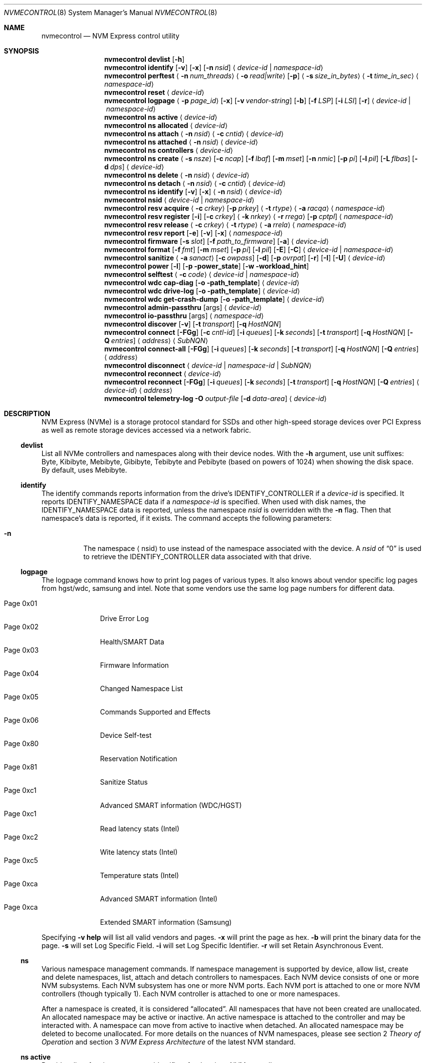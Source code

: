 .\"
.\" Copyright (c) 2020 Warner Losh <imp@FreeBSD.org>
.\" Copyright (c) 2018-2019 Alexander Motin <mav@FreeBSD.org>
.\" Copyright (c) 2012 Intel Corporation
.\" All rights reserved.
.\"
.\" Redistribution and use in source and binary forms, with or without
.\" modification, are permitted provided that the following conditions
.\" are met:
.\" 1. Redistributions of source code must retain the above copyright
.\"    notice, this list of conditions, and the following disclaimer,
.\"    without modification.
.\" 2. Redistributions in binary form must reproduce at minimum a disclaimer
.\"    substantially similar to the "NO WARRANTY" disclaimer below
.\"    ("Disclaimer") and any redistribution must be conditioned upon
.\"    including a substantially similar Disclaimer requirement for further
.\"    binary redistribution.
.\"
.\" NO WARRANTY
.\" THIS SOFTWARE IS PROVIDED BY THE COPYRIGHT HOLDERS AND CONTRIBUTORS
.\" "AS IS" AND ANY EXPRESS OR IMPLIED WARRANTIES, INCLUDING, BUT NOT
.\" LIMITED TO, THE IMPLIED WARRANTIES OF MERCHANTIBILITY AND FITNESS FOR
.\" A PARTICULAR PURPOSE ARE DISCLAIMED. IN NO EVENT SHALL THE COPYRIGHT
.\" HOLDERS OR CONTRIBUTORS BE LIABLE FOR SPECIAL, EXEMPLARY, OR CONSEQUENTIAL
.\" DAMAGES (INCLUDING, BUT NOT LIMITED TO, PROCUREMENT OF SUBSTITUTE GOODS
.\" OR SERVICES; LOSS OF USE, DATA, OR PROFITS; OR BUSINESS INTERRUPTION)
.\" HOWEVER CAUSED AND ON ANY THEORY OF LIABILITY, WHETHER IN CONTRACT,
.\" STRICT LIABILITY, OR TORT (INCLUDING NEGLIGENCE OR OTHERWISE) ARISING
.\" IN ANY WAY OUT OF THE USE OF THIS SOFTWARE, EVEN IF ADVISED OF THE
.\" POSSIBILITY OF SUCH DAMAGES.
.\"
.\" nvmecontrol man page.
.\"
.\" Author: Jim Harris <jimharris@FreeBSD.org>
.\"
.Dd April 29, 2025
.Dt NVMECONTROL 8
.Os
.Sh NAME
.Nm nvmecontrol
.Nd NVM Express control utility
.Sh SYNOPSIS
.Nm
.Ic devlist
.Op Fl h
.Nm
.Ic identify
.Op Fl v
.Op Fl x
.Op Fl n Ar nsid
.Aq Ar device-id | Ar namespace-id
.Nm
.Ic perftest
.Aq Fl n Ar num_threads
.Aq Fl o Ar read|write
.Op Fl p
.Aq Fl s Ar size_in_bytes
.Aq Fl t Ar time_in_sec
.Aq Ar namespace-id
.Nm
.Ic reset
.Aq Ar device-id
.Nm
.Ic logpage
.Aq Fl p Ar page_id
.Op Fl x
.Op Fl v Ar vendor-string
.Op Fl b
.Op Fl f Ar LSP
.Op Fl i Ar LSI
.Op Fl r
.Aq Ar device-id | Ar namespace-id
.Nm
.Ic ns active
.Aq Ar device-id
.Nm
.Ic ns allocated
.Aq Ar device-id
.Nm
.Ic ns attach
.Aq Fl n Ar nsid
.Aq Fl c Ar cntid
.Aq Ar device-id
.Nm
.Ic ns attached
.Aq Fl n Ar nsid
.Aq Ar device-id
.Nm
.Ic ns controllers
.Aq Ar device-id
.Nm
.Ic ns create
.Aq Fl s Ar nsze
.Op Fl c Ar ncap
.Op Fl f Ar lbaf
.Op Fl m Ar mset
.Op Fl n Ar nmic
.Op Fl p Ar pi
.Op Fl l Ar pil
.Op Fl L Ar flbas
.Op Fl d Ar dps
.Aq Ar device-id
.Nm
.Ic ns delete
.Aq Fl n Ar nsid
.Aq Ar device-id
.Nm
.Ic ns detach
.Aq Fl n Ar nsid
.Aq Fl c Ar cntid
.Aq Ar device-id
.Nm
.Ic ns identify
.Op Fl v
.Op Fl x
.Aq Fl n Ar nsid
.Aq Ar device-id
.Nm
.Ic nsid
.Aq Ar device-id | Ar namespace-id
.Nm
.Ic resv acquire
.Aq Fl c Ar crkey
.Op Fl p Ar prkey
.Aq Fl t Ar rtype
.Aq Fl a Ar racqa
.Aq Ar namespace-id
.Nm
.Ic resv register
.Op Fl i
.Op Fl c Ar crkey
.Aq Fl k Ar nrkey
.Aq Fl r Ar rrega
.Op Fl p Ar cptpl
.Aq Ar namespace-id
.Nm
.Ic resv release
.Aq Fl c Ar crkey
.Aq Fl t Ar rtype
.Aq Fl a Ar rrela
.Aq Ar namespace-id
.Nm
.Ic resv report
.Op Fl e
.Op Fl v
.Op Fl x
.Aq Ar namespace-id
.Nm
.Ic firmware
.Op Fl s Ar slot
.Op Fl f Ar path_to_firmware
.Op Fl a
.Aq Ar device-id
.Nm
.Ic format
.Op Fl f Ar fmt
.Op Fl m Ar mset
.Op Fl p Ar pi
.Op Fl l Ar pil
.Op Fl E
.Op Fl C
.Aq Ar device-id | Ar namespace-id
.Nm
.Ic sanitize
.Aq Fl a Ar sanact
.Op Fl c Ar owpass
.Op Fl d
.Op Fl p Ar ovrpat
.Op Fl r
.Op Fl I
.Op Fl U
.Aq Ar device-id
.Nm
.Ic power
.Op Fl l
.Op Fl p power_state
.Op Fl w workload_hint
.Nm
.Ic selftest
.Aq Fl c Ar code
.Aq Ar device-id | Ar namespace-id
.Nm
.Ic wdc cap-diag
.Op Fl o path_template
.Aq Ar device-id
.Nm
.Ic wdc drive-log
.Op Fl o path_template
.Aq Ar device-id
.Nm
.Ic wdc get-crash-dump
.Op Fl o path_template
.Aq Ar device-id
.\" .Nm
.\" .Ic wdc purge
.\" .Aq device-id
.\" .Nm
.\" .Ic wdc purge-monitor
.\" .Aq device-id
.Nm
.Ic admin-passthru
.Op args
.Aq Ar device-id
.Nm
.Ic io-passthru
.Op args
.Aq Ar namespace-id
.Nm
.Ic discover
.Op Fl v
.Op Fl t Ar transport
.Op Fl q Ar HostNQN
.Nm
.Ic connect
.Op Fl FGg
.Op Fl c Ar cntl-id
.Op Fl i Ar queues
.Op Fl k Ar seconds
.Op Fl t Ar transport
.Op Fl q Ar HostNQN
.Op Fl Q Ar entries
.Aq Ar address
.Aq Ar SubNQN
.Nm
.Ic connect-all
.Op Fl FGg
.Op Fl i Ar queues
.Op Fl k Ar seconds
.Op Fl t Ar transport
.Op Fl q Ar HostNQN
.Op Fl Q Ar entries
.Aq Ar address
.Nm
.Ic disconnect
.Aq Ar device-id | Ar namespace-id | Ar SubNQN
.Nm
.Ic reconnect
.Aq Ar device-id
.Nm
.Ic reconnect
.Op Fl FGg
.Op Fl i Ar queues
.Op Fl k Ar seconds
.Op Fl t Ar transport
.Op Fl q Ar HostNQN
.Op Fl Q Ar entries
.Aq Ar device-id
.Aq Ar address
.Nm
.Ic telemetry-log
.Fl O Ar output-file
.Op Fl d Ar data-area
.Aq Ar device-id
.Sh DESCRIPTION
NVM Express (NVMe) is a storage protocol standard for SSDs and other
high-speed storage devices over PCI Express as well as remote storage
devices accessed via a network fabric.
.Ss devlist
List all NVMe controllers and namespaces along with their device nodes.
With the
.Fl h
argument, use unit suffixes: Byte, Kibibyte, Mebibyte, Gibibyte, Tebibyte
and Pebibyte (based on powers of 1024) when showing the disk space.
By default, uses Mebibyte.
.Ss identify
The identify commands reports information from the drive's
.Dv IDENTIFY_CONTROLLER
if a
.Ar device-id
is specified.
It reports
.Dv IDENTIFY_NAMESPACE
data if a
.Ar namespace-id
is specified.
When used with disk names, the
.Dv IDENTIFY_NAMESPACE
data is reported, unless the namespace
.Ar nsid
is overridden with the
.Fl n
flag.
Then that namespace's data is reported, if it exists.
The command accepts the following parameters:
.Bl -tag -width 6n
.It Fl n
The namespace
.Aq nsid
to use instead of the namespace associated with the device.
A
.Ar nsid
of
.Dq 0
is used to retrieve the
.Dv IDENTIFY_CONTROLLER
data associated with that drive.
.El
.Ss logpage
The logpage command knows how to print log pages of various types.
It also knows about vendor specific log pages from hgst/wdc, samsung and intel.
Note that some vendors use the same log page numbers for different data.
.Pp
.Bl -tag -compact -width "Page 0x00"
.It Dv Page 0x01
Drive Error Log
.It Dv Page 0x02
Health/SMART Data
.It Dv Page 0x03
Firmware Information
.It Dv Page 0x04
Changed Namespace List
.It Dv Page 0x05
Commands Supported and Effects
.It Dv Page 0x06
Device Self-test
.It Dv Page 0x80
Reservation Notification
.It Dv Page 0x81
Sanitize Status
.It Dv Page 0xc1
Advanced SMART information (WDC/HGST)
.It Dv Page 0xc1
Read latency stats (Intel)
.It Dv Page 0xc2
Wite latency stats (Intel)
.It Dv Page 0xc5
Temperature stats (Intel)
.It Dv Page 0xca
Advanced SMART information (Intel)
.It Dv Page 0xca
Extended SMART information (Samsung)
.El
.Pp
Specifying
.Fl v
.Ic help
will list all valid vendors and pages.
.Fl x
will print the page as hex.
.Fl b
will print the binary data for the page.
.Fl s
will set Log Specific Field.
.Fl i
will set Log Specific Identifier.
.Fl r
will set Retain Asynchronous Event.
.Ss ns
Various namespace management commands.
If namespace management is supported by device, allow list, create and delete
namespaces, list, attach and detach controllers to namespaces.
Each NVM device consists of one or more NVM subsystems.
Each NVM subsystem has one or more NVM ports.
Each NVM port is attached to one or more NVM controllers (though typically 1).
Each NVM controller is attached to one or more namespaces.
.Pp
After a namespace is created, it is considered
.Dq allocated .
All namespaces that have not been created are unallocated.
An allocated namespace may be active or inactive.
An active namespace is attached to the controller and may be interacted with.
A namespace can move from active to inactive when detached.
An allocated namespace may be deleted to become unallocated.
For more details on the nuances of NVM namespaces, please see section 2
.Em Theory of Operation
and section 3
.Em NVM Express Architecture
of the latest NVM standard.
.Ss ns active
Provide a list of active namespace identifiers for the givne NVM controller.
.Ss ns allocated
Provide a list of allocated namespace identifiers for the givne NVM controller.
.Ss ns attach
Attach an nsid to a controller.
The primary controller is used if one is not specified.
.Ss ns attached
Provide a list of controllers attached to a nsid.
If only a nvme controller argument is provided, a nsid must also be specified.
.Ss ns controllers
Provide a list of all controllers in the NVM subsystem.
.Ss ns create
Creates a new namespace.
.Ss ns delete
Delete a namespace.
It must be currently inactive.
.Ss ns detach
Detach a namespace from a controller.
The namespace will become inaccessible, but its contents will remain if it is
.Em activated
again.
.Ss ns identify
Print detailed information about the namespace.
.Ss nsid
Reports the namespace id and controller device associated with the
.Aq Ar namespace-id
or
.Aq Ar device-id
argument.
.Ss resv acquire
Acquire or preempt namespace reservation, using specified parameters:
.Bl -tag -width 6n
.It Fl a
Acquire action:
.Bl -tag -compact -width 6n
.It Dv 0
Acquire
.It Dv 1
Preempt
.It Dv 2
Preempt and abort
.El
.It Fl c
Current reservation key.
.It Fl p
Preempt reservation key.
.It Fl t
Reservation type:
.Bl -tag -compact -width 6n
.It Dv 1
Write Exclusive
.It Dv 2
Exclusive Access
.It Dv 3
Write Exclusive - Registrants Only
.It Dv 4
Exclusive Access - Registrants Only
.It Dv 5
Write Exclusive - All Registrants
.It Dv 6
Exclusive Access - All Registrants
.El
.El
.Ss resv register
Register, unregister or replace reservation key, using specified parameters:
.Bl -tag -width 6n
.It Fl c
Current reservation key.
.It Fl k
New reservation key.
.It Fl r
Register action:
.Bl -tag -compact -width 6n
.It Dv 0
Register
.It Dv 1
Unregister
.It Dv 2
Replace
.El
.It Fl i
Ignore Existing Key
.It Fl p
Change Persist Through Power Loss State:
.Bl -tag -compact -width 6n
.It Dv 0
No change to PTPL state
.It Dv 2
Set PTPL state to ‘0’.
Reservations are released and registrants are cleared on a power on.
.It Dv 3
Set PTPL state to ‘1’.
Reservations and registrants persist across a power loss.
.El
.El
.Ss resv release
Release or clear reservation, using specified parameters:
.Bl -tag -width 6n
.It Fl c
Current reservation key.
.It Fl t
Reservation type.
.It Fl a
Release action:
.Bl -tag -compact -width 6n
.It Dv 0
Release
.It Dv 1
Clean
.El
.El
.Ss resv report
Print reservation status, using specified parameters:
.Bl -tag -width 6n
.It Fl x
Print reservation status in hex.
.It Fl e
Use Extended Data Structure.
.El
.Ss format
Format either specified namespace, or all namespaces of specified controller,
using specified parameters:
.Bl -tag -width 8n
.It Fl f Ar fmt
The index
.Ar fmt
of the parameters to use.
LBA Format #, as specified in the identification of the namespace using
.Dq nvmecontrol identify
command with a namespace specified maps this index into these parameters.
.It Fl m Ar mset
Metadata Setting.
.Ar mset
.Bl -tag -compact -width 6n
.It Dv 0
do not transfer metadata with LBA information
.It Dv 1
Transfer the metadata as part of the extended LBA information.
.El
.It Fl p Ar pi
Protection Information.
.Bl -tag -compact -width 6n
.It Dv 0
Protection Information not enabled.
.It Dv 1
Type 1 information protection enabled.
.It Dv 2
Type 2 information protection enabled.
.It Dv 3
Type 3 information protection enabled.
.El
.It Fl l Ar pil
Protection Information Location.
.Bl -tag -compact -width 6n
.It Dv 0
Transfer the protection metadata as the last N bytes of the transfer.
.It Dv 1
Transfer the protection metadata as the first N bytes of the transfer.
.El
.It Fl E
Enables User Data Erase during format.
All users data is erased and subsequent reads are indeterminate.
The drive may implement this as a cryptographic erase or it may
physically erase the underlying media.
.It Fl C
Enables Cryptographic Erase during format.
All user data is erased  cryptographically by deleting the encryption key,
rendering it unintelligible.
.El
.Pp
When formatting specific namespace, existing values are used as defaults.
When formatting all namespaces, all parameters should be specified.
Some controllers may not support formatting or erasing specific or all
namespaces.
The
.Xr nvme 4
driver does not currently support metadata and protection information
transfers.
.Ss sanitize
Sanitize NVM subsystem of specified controller,
using specified parameters:
.Bl -tag -width 6n
.It Fl a Ar operation
Specify the sanitize operation to perform.
.Bl -tag -width 16n
.It overwrite
Perform an overwrite operation by writing a user supplied
data pattern to the device one or more times.
The pattern is given by the
.Fl p
argument.
The number of times is given by the
.Fl c
argument.
.It block
Perform a block erase operation.
All the device's blocks are set to a vendor defined
value, typically zero.
.It crypto
Perform a cryptographic erase operation.
The encryption keys are changed to prevent the decryption
of the data.
.It exitfailure
Exits a previously failed sanitize operation.
A failed sanitize operation can only be exited if it was
run in the unrestricted completion mode, as provided by the
.Fl U
argument.
.It 1, 2, 3, 4
nvme-cli compatible
.Fl a
values for
.Dq exitfailure ,
.Dq block ,
.Dq overwrite ,
and
.Dq crypto
respectively.
.El
.It Fl c Ar passes
The number of passes when performing an
.Sq overwrite
operation.
Valid values are between 1 and 16.
The default is 1.
.It Fl d
No Deallocate After Sanitize.
.It Fl I
When performing an
.Sq overwrite
operation, the pattern is inverted between consecutive passes.
.It Fl p Ar pattern
32 bits of pattern to use when performing an
.Sq overwrite
operation.
The pattern is repeated as needed to fill each block.
.It Fl U
Perform the sanitize in the unrestricted completion mode.
If the operation fails, it can later be exited with the
.Sq exitfailure
operation.
.It Fl r
Run in
.Dq report only
mode.
This will report status on a sanitize that is already running on the drive.
.El
.Ss power
Manage the power modes of the NVMe controller.
.Bl -tag -width 6n
.It Fl l
List all supported power modes.
.It Fl p Ar mode
Set the power mode to
.Ar mode .
This must be a mode listed with the
.Dl nvmecontrol power -l
command.
.It Fl w Ar hint
Set the workload hint for automatic power mode control.
.Bl -tag -compact -width 6n
.It 0
No workload hint is provided.
.It 1
Extended idle period workload.
The device is often idle for minutes at a time.
A burst of write commands comes in over a period of seconds.
Then the device returns to being idle.
.It 2
Heavy sequential writes.
A huge number of sequential writes will be submitted, filling the submission queues.
.It Other
All other values are reserved and have no standard meaning.
.El
Please see the
.Dq NVM Subsystem Workloads
section of the relevant NVM Express Base Standard for details.
.El
.Ss selftest
Start the specified device self-test:
.Bl -tag -width 6n
.It Fl c Ar code
Specify the device self-test command code.
Common codes are:
.Bl -tag -compact -width 6n
.It Dv 0x1
Start a short device self-test operation
.It Dv 0x2
Start an extended device self-test operation
.It Dv 0xe
Start a vendor specific device self-test operation
.It Dv 0xf
Abort the device self-test operation
.El
.El
.Ss wdc
The various wdc command retrieve log data from the wdc/hgst drives.
The
.Fl o
flag specifies a path template to use to output the files.
Each file takes the path template (which defaults to nothing), appends
the drive's serial number and the type of dump it is followed
by .bin.
These logs must be sent to the vendor for analysis.
This tool only provides a way to extract them.
.Ss passthru
The
.Dq admin-passthru
and
.Dq io-passthru
commands send NVMe commands to
either the administrative or the data part of the device.
These commands are expected to be compatible with nvme-cli.
Please see the NVM Express Base Standard for details.
.Bl -tag -width 16n
.It Fl o -opcode Ar opcode
Opcode to send.
.It Fl 2 -cdw2 Ar value
32-bit value for CDW2.
.It Fl 3 -cdw3 Ar value
32-bit value for CDW3.
.It Fl 4 -cdw10 Ar value
32-bit value for CDW10.
.It Fl 5 -cdw11 Ar value
32-bit value for CDW11.
.It Fl 6 -cdw12 Ar value
32-bit value for CDW12.
.It Fl 7 -cdw13 Ar value
32-bit value for CDW13.
.It Fl 8 -cdw14 Ar value
32-bit value for CDW14.
.It Fl 9 -cdw15 Ar value
32-bit value for CDW15.
.It Fl l -data-len
Length of the data for I/O (bytes).
.It Fl m -metadata-len
Length of the metadata segment for command (bytes).
This is ignored and not implemented in
.Xr nvme 4 .
.It Fl f -flags
Nvme command flags.
.It Fl n -namespace-id
Namespace ID for command (Ignored).
.It Fl p -prefill
Value to prefill payload with.
.It Fl b -raw-binary
Output in binary format (otherwise a hex dump is produced).
.It Fl d -dry-run
Do not actually execute the command, but perform sanity checks on it.
.It Fl r -read
Command reads data from the device.
.It Fl s -show-command
Show all the command values on stdout.
.It Fl w -write
Command writes data to the device.
.El
.Pp
Send arbitrary commands to the device.
Can be used to extract vendor specific logs.
Transfers to/from the device possible, but limited to
.Dv MAXPHYS
bytes.
Commands either read data or write it, but not both.
Commands needing metadata are not supported by the
.Xr nvme 4
drive.
.Ss discover
List the remote controllers advertised by a remote Discovery Controller:
.Bl -tag -width 6n
.It Fl t Ar transport
Transport to use.
The default is
.Ar tcp .
.It Fl q Ar HostNQN
NVMe Qualified Name to use for this host.
By default an NQN is auto-generated from the current host's UUID.
.It Fl v
Display the
.Dv IDENTIFY_CONTROLLER
data for the Discovery Controller.
.El
.Ss connect
Establish an association with the I/O controller named
.Ar SubNQN
at
.Ar address .
The address must include a port.
.Pp
An admin queue pair and one or more I/O queue pairs are created and handed
off to the kernel to create a new controller device.
.Bl -tag -width 6n
.It Fl c Ar cntl-id
Remote controller ID to request:
.Bl -tag
.It dynamic
Request a dynamic controller ID for controllers using the dynamic
controller model.
This is the default.
.It static
Request a dynamic controller ID for controllers using the static
controller model.
.It Ar number
Request a specific controller ID for controllers using the static
controller model.
.El
.It Fl F
Request submission queue flow control.
By default submission queue flow control is disabled unless the remote
controller requires it.
.It Fl g
Enable TCP PDU header digests.
.It Fl G
Enable TCP PDU data digests.
.It Fl i Ar queues
Number of I/O queue pairs to create.
The default is 1.
.It Fl k Ar seconds
Keep Alive timer duration in seconds.
The default is 120.
.It Fl t Ar transport
Transport to use.
The default is
.Ar tcp .
.It Fl q Ar HostNQN
NVMe Qualified Name to use for this host.
By default an NQN is auto-generated from the current host's UUID.
.It Fl Q Ar entries
Number of entries in each I/O queue.
By default the maximum queue size reported by the MQES field
of the remote host's CAP property is used.
.El
.Ss connect-all
Query the Discovery Controller at
.Ar address
and establish an association for each advertised I/O controller.
The
.Fl t
flag determines the transport used for the initial association with
the Discovery Controller and defaults to
.Ar tcp .
All other flags are used to control properties of each I/O assocation as
described above for the
.Cm connect
command.
.Ss disconnect
Delete the controller device associated with a remote I/O controller
including any active association and open queues.
.Ss reconnect
Reestablish an association for the remote I/O controller associated with
.Ar device-id .
If an
.Ar address
is not provided,
the resolved address and settings from the previous association are used
to establish a new association.
If an
.Ar address
is provided,
the supplied address and command line flags are used to establish a new
association.
In this case,
the address must include a port and
the flags have the same meaning for the new association as described above
for the
.Cm connect
command.
.Ss telemetry-log
Extract the telemetry log associated with
.Ar device-id ,
using the specified parameters:
.Bl -tag -width 6n
.It Fl O Ar output-file
Output file for the data.
This parameter is mandatory.
.It Fl d Ar data-area
The data area is either 1, 2 or 3.
.El
.Sh DEVICE NAMES
Where
.Aq Ar namespace-id
is required, you can use either the
.Pa nvmeXnsY
device, or the disk device such as
.Pa ndaZ
or
.Pa nvdZ .
The leading
.Pa /dev/
may be omitted.
Where
.Aq Ar device-id
is required, you can use either the
.Pa nvmeX
device, or the disk device such as
.Pa ndaZ
or
.Pa nvdZ .
For commands that take an optional
.Aq nsid
you can use it to get information on other namespaces, or to query the
drive itself.
A
.Aq nsid
of
.Dq 0
means query the drive itself.
.Sh FABRICS TRANSPORTS
The following NVM Express over Fabrics transports are supported for
accessing remote controllers:
.Bl -tag
.It tcp
TCP transport
.El
.Sh NETWORK ADDRESSES
Network addresses for remote controllers can use one of the following formats:
.Bl -bullet
.It
.Bq Ar IPv6 address
.Ns : Ns Ar port
.It
.Ar IPv4 address
.Ns : Ns Ar port
.It
.Ar hostname Ns : Ns Ar port
.It
.Bq Ar IPv6 address
.It
.Ar IPv6 address
.It
.Ar IPv4 address
.It
.Ar hostname
.El
.Pp
If a
.Ar port
is not provided, a default value is used if possible.
.Sh EXAMPLES
.Dl nvmecontrol devlist
.Pp
Display a list of NVMe controllers and namespaces along with their device nodes.
.Pp
.Dl nvmecontrol identify nvme0
.Dl nvmecontrol identify -n 0 nvd0
.Pp
Display a human-readable summary of the nvme0
.Dv IDENTIFY_CONTROLLER
data.
In this example, nvd0 is connected to nvme0.
.Pp
.Dl nvmecontrol identify -x -v nvme0ns1
.Dl nvmecontrol identify -x -v -n 1 nvme0
.Pp
Display an hexadecimal dump of the nvme0
.Dv IDENTIFY_NAMESPACE
data for namespace 1.
.Pp
.Dl nvmecontrol perftest -n 32 -o read -s 512 -t 30 nvme0ns1
.Pp
Run a performance test on nvme0ns1 using 32 kernel threads for 30 seconds.
Each thread will issue a single 512 byte read command.
Results are printed to stdout when 30 seconds expires.
.Pp
.Dl nvmecontrol reset nvme0
.Dl nvmecontrol reset nda4
.Pp
Perform a controller-level reset of the nvme0 controller.
In this example, nda4 is wired to nvme0.
.Pp
.Dl nvmecontrol logpage -p 1 nvme0
.Pp
Display a human-readable summary of the nvme0 controller's Error Information Log.
Log pages defined by the NVMe specification include Error Information Log (ID=1),
SMART/Health Information Log (ID=2), and Firmware Slot Log (ID=3).
.Pp
.Dl nvmecontrol logpage -p 0xc1 -v wdc nvme0
.Pp
Display a human-readable summary of the nvme0's wdc-specific advanced
SMART data.
.Pp
.Dl nvmecontrol logpage -p 1 -x nvme0
.Pp
Display a hexadecimal dump of the nvme0 controller's Error Information Log.
.Pp
.Dl nvmecontrol logpage -p 0xcb -b nvme0 > /tmp/page-cb.bin
.Pp
Print the contents of vendor specific page 0xcb as binary data on
standard out.
Redirect it to a temporary file.
.Pp
.Dl nvmecontrol firmware -s 2 -f /tmp/nvme_firmware nvme0
.Pp
Download the firmware image contained in "/tmp/nvme_firmware" to slot 2 of the
nvme0 controller, but do not activate the image.
.Pp
.Dl nvmecontrol firmware -s 4 -a nvme0
.Pp
Activate the firmware in slot 4 of the nvme0 controller on the next reset.
.Pp
.Dl nvmecontrol firmware -s 7 -f /tmp/nvme_firmware -a nvme0
.Pp
Download the firmware image contained in "/tmp/nvme_firmware" to slot 7 of the
nvme0 controller and activate it on the next reset.
.Pp
.Dl nvmecontrol power -l nvme0
.Pp
List all the current power modes.
.Pp
.Dl nvmecontrol power -p 3 nvme0
.Pp
Set the current power mode.
.Pp
.Dl nvmecontrol power nvme0
.Pp
Get the current power mode.
.Pp
.Dl nvmecontrol identify -n 0 nda0
.Pp
Identify the drive data associated with the
.Pa nda0
device.
The corresponding
.Pa nvmeX
devices is used automatically.
.Pp
.Dl nvmecontrol identify nda0
.Pp
Get the namespace parameters associated with the
.Pa nda0
device.
The corresponding
.Pa nvmeXnsY
device is used automatically.
.Pp
.Dl nvmecontrol format -f 2 -m 0 -p 0 -l 0 -C nvme2
.Pp
Format all the name spaces on nvme2 using parameters from
.Dq LBA Format #2
with no metadata or protection data using cryptographic erase.
If the
.Dq nvmecontrol identify -n 1 nvme2
command ended with
.Pp
.Bd -literal
LBA Format #00: Data Size:   512  Metadata Size:     0  Performance: Good
LBA Format #01: Data Size:   512  Metadata Size:     8  Performance: Good
LBA Format #02: Data Size:  4096  Metadata Size:     0  Performance: Good
LBA Format #03: Data Size:  4096  Metadata Size:     8  Performance: Good
LBA Format #04: Data Size:  4096  Metadata Size:    64  Performance: Good
.Ed
.Pp
then this would give a 4k data format for at least namespace 1, with no
metadata.
.Pp
.Sh DYNAMIC LOADING
The directories
.Pa /lib/nvmecontrol
and
.Pa /usr/local/lib/nvmecontrol
are scanned for any .so files.
These files are loaded.
The members of the
.Va top
linker set are added to the top-level commands.
The members of the
.Va logpage
linker set are added to the logpage parsers.
.Sh SEE ALSO
.Rs
.%T The NVM Express Base Specification
.%D June 10, 2019
.%U https://nvmexpress.org/wp-content/uploads/NVM-Express-1_4-2019.06.10-Ratified.pdf
.Re
.Sh HISTORY
The
.Nm
utility appeared in
.Fx 9.2 .
.Sh AUTHORS
.An -nosplit
.Nm
was developed by Intel and originally written by
.An Jim Harris Aq Mt jimharris@FreeBSD.org .
.Pp
This man page was written by
.An Jim Harris Aq Mt jimharris@FreeBSD.org .
